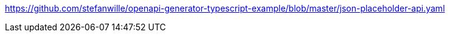 https://github.com/stefanwille/openapi-generator-typescript-example/blob/master/json-placeholder-api.yaml